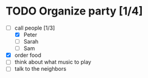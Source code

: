 * TODO Organize party [1/4]
- [-] call people [1/3]
 - [X] Peter
 - [ ] Sarah
 - [ ] Sam
- [X] order food
- [ ] think about what music to play
- [ ] talk to the neighbors
